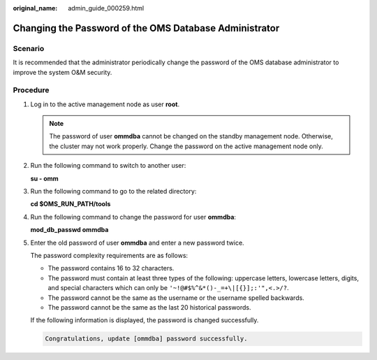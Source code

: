 :original_name: admin_guide_000259.html

.. _admin_guide_000259:

Changing the Password of the OMS Database Administrator
=======================================================

Scenario
--------

It is recommended that the administrator periodically change the password of the OMS database administrator to improve the system O&M security.

Procedure
---------

#. Log in to the active management node as user **root**.

   .. note::

      The password of user **ommdba** cannot be changed on the standby management node. Otherwise, the cluster may not work properly. Change the password on the active management node only.

#. Run the following command to switch to another user:

   **su - omm**

#. Run the following command to go to the related directory:

   **cd $OMS_RUN_PATH/tools**

#. Run the following command to change the password for user **ommdba**:

   **mod_db_passwd ommdba**

#. Enter the old password of user **ommdba** and enter a new password twice.

   The password complexity requirements are as follows:

   -  The password contains 16 to 32 characters.
   -  The password must contain at least three types of the following: uppercase letters, lowercase letters, digits, and special characters which can only be ``'~!@#$%^&*()-_=+\|[{}];:'",<.>/?``.
   -  The password cannot be the same as the username or the username spelled backwards.
   -  The password cannot be the same as the last 20 historical passwords.

   If the following information is displayed, the password is changed successfully.

   .. code-block::

      Congratulations, update [ommdba] password successfully.
